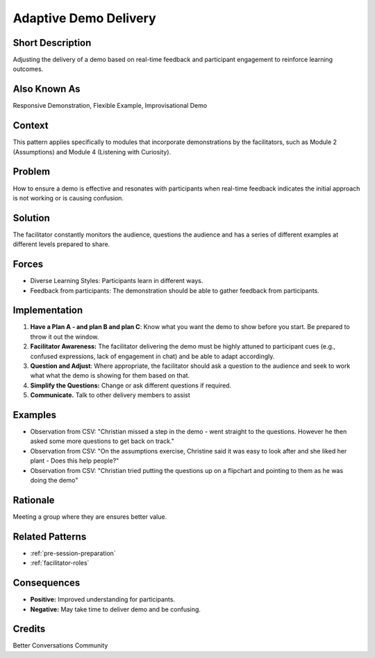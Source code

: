 .. _adaptive-demo-delivery:

Adaptive Demo Delivery
=======================

.. tags:: delivery, adaptation, experiment, delivery, improv, feedback

Short Description
-----------------
Adjusting the delivery of a demo based on real-time feedback and participant engagement to reinforce learning outcomes.

Also Known As
---------------
Responsive Demonstration, Flexible Example, Improvisational Demo

Context
-------
This pattern applies specifically to modules that incorporate demonstrations by the facilitators, such as Module 2 (Assumptions) and Module 4 (Listening with Curiosity).

Problem
-------
How to ensure a demo is effective and resonates with participants when real-time feedback indicates the initial approach is not working or is causing confusion.

Solution
--------
The facilitator constantly monitors the audience, questions the audience and has a series of different examples at different levels prepared to share.

Forces
------
*   Diverse Learning Styles: Participants learn in different ways.
*   Feedback from participants: The demonstration should be able to gather feedback from participants.

Implementation
----------------
1.  **Have a Plan A - and plan B and plan C**: Know what you want the demo to show before you start. Be prepared to throw it out the window.
2.  **Facilitator Awareness:** The facilitator delivering the demo must be highly attuned to participant cues (e.g., confused expressions, lack of engagement in chat) and be able to adapt accordingly.
3.  **Question and Adjust**: Where appropriate, the facilitator should ask a question to the audience and seek to work what what the demo is showing for them based on that.
4.  **Simplify the Questions:** Change or ask different questions if required.
5.   **Communicate.** Talk to other delivery members to assist

Examples
--------
*   Observation from CSV: "Christian missed a step in the demo - went straight to the questions. However he then asked some more questions to get back on track."
*   Observation from CSV: "On the assumptions exercise, Christine said it was easy to look after and she liked her plant - Does this help people?"
*   Observation from CSV: "Christian tried putting the questions up on a flipchart and pointing to them as he was doing the demo"

Rationale
---------
Meeting a group where they are ensures better value.

Related Patterns
----------------
*   :ref:`pre-session-preparation`
*   :ref:`facilitator-roles`

Consequences
------------
*   **Positive:** Improved understanding for participants.
*   **Negative:** May take time to deliver demo and be confusing.

Credits
-------
Better Conversations Community

